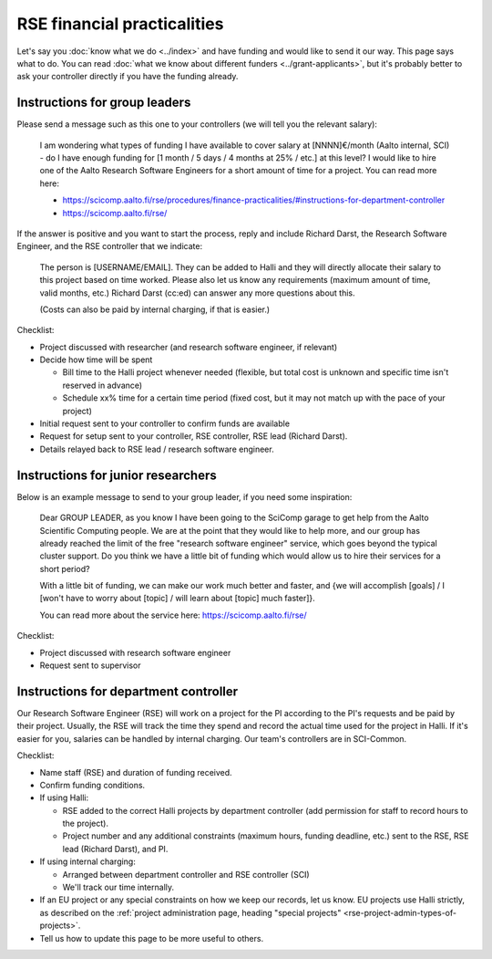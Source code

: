 RSE financial practicalities
============================

Let's say you :doc:`know what we do <../index>` and have funding and
would like to send it our way.  This page says what to do.  You can
read :doc:`what we know about different funders
<../grant-applicants>`, but it's probably better to ask your
controller directly if you have the funding already.



Instructions for group leaders
------------------------------

Please send a message such as this one to your controllers (we will
tell you the relevant salary):

    I am wondering what types of funding I have available to cover
    salary at [NNNN]€/month (Aalto internal, SCI) - do I have enough
    funding for [1 month / 5 days / 4 months at 25% / etc.] at this
    level?  I would like to hire one of the Aalto Research Software
    Engineers for a short amount of time for a project.  You can read
    more here:

    * https://scicomp.aalto.fi/rse/procedures/finance-practicalities/#instructions-for-department-controller
    * https://scicomp.aalto.fi/rse/

If the answer is positive and you want to start the process, reply and
include Richard Darst, the Research Software Engineer, and the RSE
controller that we indicate:

    The person is [USERNAME/EMAIL].  They can be added to Halli and
    they will directly allocate their salary to this project based on
    time worked.  Please also let us know any requirements (maximum
    amount of time, valid months, etc.)  Richard Darst (cc:ed) can
    answer any more questions about this.

    (Costs can also be paid by internal charging, if that is easier.)

Checklist:

* Project discussed with researcher (and research software engineer,
  if relevant)
* Decide how time will be spent

  * Bill time to the Halli project whenever needed (flexible, but
    total cost is unknown and specific time isn't reserved in advance)
  * Schedule xx% time for a certain time period (fixed cost, but it
    may not match up with the pace of your project)

* Initial request sent to your controller to confirm funds are
  available
* Request for setup sent to your controller, RSE controller, RSE lead
  (Richard Darst).
* Details relayed back to RSE lead / research software engineer.



Instructions for junior researchers
-----------------------------------

Below is an example message to send to your group leader, if you need
some inspiration:

    Dear GROUP LEADER, as you know I have been going to the SciComp
    garage to get help from the Aalto Scientific Computing people.  We
    are at the point that they would like to help more, and our group
    has already reached the limit of the free "research software
    engineer" service, which goes beyond the typical cluster support.
    Do you think we have a little bit of funding which would allow us
    to hire their services for a short period?

    With a little bit of funding, we can make our work much better and
    faster, and {we will accomplish [goals] / I [won't have to worry
    about [topic] / will learn about [topic] much faster]}.

    You can read more about the service here:
    https://scicomp.aalto.fi/rse/

Checklist:

* Project discussed with research software engineer
* Request sent to supervisor



Instructions for department controller
--------------------------------------

Our Research Software Engineer (RSE) will work on a project for the PI
according to the PI's requests and be paid by their project.  Usually,
the RSE will track the time they spend and record the actual time used
for the project in Halli. If it's easier for you, salaries can be
handled by internal charging.  Our team's controllers are in
SCI-Common.

Checklist:

* Name staff (RSE) and duration of funding received.
* Confirm funding conditions.
* If using Halli:

  * RSE added to the correct Halli projects by department controller
    (add permission for staff to record hours to the project).
  * Project number and any additional constraints (maximum hours,
    funding deadline, etc.) sent to the RSE, RSE lead (Richard Darst),
    and PI.

* If using internal charging:

  * Arranged between department controller and RSE controller (SCI)
  * We'll track our time internally.

* If an EU project or any special constraints on how we keep our
  records, let us know.  EU projects use Halli strictly, as
  described on the :ref:`project administration page, heading "special
  projects" <rse-project-admin-types-of-projects>`.

* Tell us how to update this page to be more useful to others.
